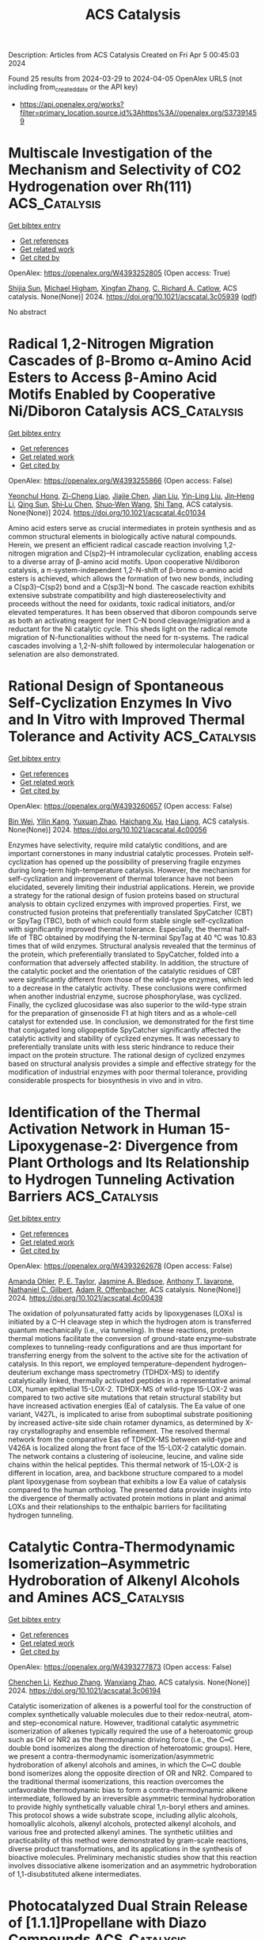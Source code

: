 #+TITLE: ACS Catalysis
Description: Articles from ACS Catalysis
Created on Fri Apr  5 00:45:03 2024

Found 25 results from 2024-03-29 to 2024-04-05
OpenAlex URLS (not including from_created_date or the API key)
- [[https://api.openalex.org/works?filter=primary_location.source.id%3Ahttps%3A//openalex.org/S37391459]]

* Multiscale Investigation of the Mechanism and Selectivity of CO2 Hydrogenation over Rh(111)  :ACS_Catalysis:
:PROPERTIES:
:UUID: https://openalex.org/W4393252805
:TOPICS: Catalytic Nanomaterials, Catalytic Carbon Dioxide Hydrogenation, Advancements in Density Functional Theory
:PUBLICATION_DATE: 2024-03-28
:END:    
    
[[elisp:(doi-add-bibtex-entry "https://doi.org/10.1021/acscatal.3c05939")][Get bibtex entry]] 

- [[elisp:(progn (xref--push-markers (current-buffer) (point)) (oa--referenced-works "https://openalex.org/W4393252805"))][Get references]]
- [[elisp:(progn (xref--push-markers (current-buffer) (point)) (oa--related-works "https://openalex.org/W4393252805"))][Get related work]]
- [[elisp:(progn (xref--push-markers (current-buffer) (point)) (oa--cited-by-works "https://openalex.org/W4393252805"))][Get cited by]]

OpenAlex: https://openalex.org/W4393252805 (Open access: True)
    
[[https://openalex.org/A5050790072][Shijia Sun]], [[https://openalex.org/A5074429295][Michael Higham]], [[https://openalex.org/A5043608187][Xingfan Zhang]], [[https://openalex.org/A5042572313][C. Richard A. Catlow]], ACS catalysis. None(None)] 2024. https://doi.org/10.1021/acscatal.3c05939  ([[https://pubs.acs.org/doi/pdf/10.1021/acscatal.3c05939][pdf]])
     
No abstract    

    

* Radical 1,2-Nitrogen Migration Cascades of β-Bromo α-Amino Acid Esters to Access β-Amino Acid Motifs Enabled by Cooperative Ni/Diboron Catalysis  :ACS_Catalysis:
:PROPERTIES:
:UUID: https://openalex.org/W4393255866
:TOPICS: Peptide Synthesis and Drug Discovery, Frustrated Lewis Pairs Chemistry, Homogeneous Catalysis with Transition Metals
:PUBLICATION_DATE: 2024-03-28
:END:    
    
[[elisp:(doi-add-bibtex-entry "https://doi.org/10.1021/acscatal.4c01034")][Get bibtex entry]] 

- [[elisp:(progn (xref--push-markers (current-buffer) (point)) (oa--referenced-works "https://openalex.org/W4393255866"))][Get references]]
- [[elisp:(progn (xref--push-markers (current-buffer) (point)) (oa--related-works "https://openalex.org/W4393255866"))][Get related work]]
- [[elisp:(progn (xref--push-markers (current-buffer) (point)) (oa--cited-by-works "https://openalex.org/W4393255866"))][Get cited by]]

OpenAlex: https://openalex.org/W4393255866 (Open access: False)
    
[[https://openalex.org/A5054433332][Yeonchul Hong]], [[https://openalex.org/A5002633843][Zi-Cheng Liao]], [[https://openalex.org/A5030945438][Jiajie Chen]], [[https://openalex.org/A5060564864][Jian Liu]], [[https://openalex.org/A5037263864][Yin-Ling Liu]], [[https://openalex.org/A5035738103][Jin‐Heng Li]], [[https://openalex.org/A5011249790][Qing Sun]], [[https://openalex.org/A5083328254][Shi‐Lu Chen]], [[https://openalex.org/A5017209279][Shuo‐Wen Wang]], [[https://openalex.org/A5044494605][Shi Tang]], ACS catalysis. None(None)] 2024. https://doi.org/10.1021/acscatal.4c01034 
     
Amino acid esters serve as crucial intermediates in protein synthesis and as common structural elements in biologically active natural compounds. Herein, we present an efficient radical cascade reaction involving 1,2-nitrogen migration and C(sp2)–H intramolecular cyclization, enabling access to a diverse array of β-amino acid motifs. Upon cooperative Ni/diboron catalysis, a π-system-independent 1,2-N-shift of β-bromo α-amino acid esters is achieved, which allows the formation of two new bonds, including a C(sp3)–C(sp2) bond and a C(sp3)–N bond. The cascade reaction exhibits extensive substrate compatibility and high diastereoselectivity and proceeds without the need for oxidants, toxic radical initiators, and/or elevated temperatures. It has been observed that diboron compounds serve as both an activating reagent for inert C–N bond cleavage/migration and a reductant for the Ni catalytic cycle. This sheds light on the radical remote migration of N-functionalities without the need for π-systems. The radical cascades involving a 1,2-N-shift followed by intermolecular halogenation or selenation are also demonstrated.    

    

* Rational Design of Spontaneous Self-Cyclization Enzymes In Vivo and In Vitro with Improved Thermal Tolerance and Activity  :ACS_Catalysis:
:PROPERTIES:
:UUID: https://openalex.org/W4393260657
:TOPICS: Enzyme Immobilization Techniques, Microbial Enzymes and Biotechnological Applications, Technologies for Biofuel Production from Biomass
:PUBLICATION_DATE: 2024-03-28
:END:    
    
[[elisp:(doi-add-bibtex-entry "https://doi.org/10.1021/acscatal.4c00056")][Get bibtex entry]] 

- [[elisp:(progn (xref--push-markers (current-buffer) (point)) (oa--referenced-works "https://openalex.org/W4393260657"))][Get references]]
- [[elisp:(progn (xref--push-markers (current-buffer) (point)) (oa--related-works "https://openalex.org/W4393260657"))][Get related work]]
- [[elisp:(progn (xref--push-markers (current-buffer) (point)) (oa--cited-by-works "https://openalex.org/W4393260657"))][Get cited by]]

OpenAlex: https://openalex.org/W4393260657 (Open access: False)
    
[[https://openalex.org/A5012589494][Bin Wei]], [[https://openalex.org/A5083214612][Yilin Kang]], [[https://openalex.org/A5019622389][Yuxuan Zhao]], [[https://openalex.org/A5091514700][Haichang Xu]], [[https://openalex.org/A5009620553][Hao Liang]], ACS catalysis. None(None)] 2024. https://doi.org/10.1021/acscatal.4c00056 
     
Enzymes have selectivity, require mild catalytic conditions, and are important cornerstones in many industrial catalytic processes. Protein self-cyclization has opened up the possibility of preserving fragile enzymes during long-term high-temperature catalysis. However, the mechanism for self-cyclization and improvement of thermal tolerance have not been elucidated, severely limiting their industrial applications. Herein, we provide a strategy for the rational design of fusion proteins based on structural analysis to obtain cyclized enzymes with improved properties. First, we constructed fusion proteins that preferentially translated SpyCatcher (CBT) or SpyTag (TBC), both of which could form stable single self-cyclization with significantly improved thermal tolerance. Especially, the thermal half-life of TBC obtained by modifying the N-terminal SpyTag at 40 °C was 10.83 times that of wild enzymes. Structural analysis revealed that the terminus of the protein, which preferentially translated to SpyCatcher, folded into a conformation that adversely affected stability. In addition, the structure of the catalytic pocket and the orientation of the catalytic residues of CBT were significantly different from those of the wild-type enzymes, which led to a decrease in the catalytic activity. These conclusions were confirmed when another industrial enzyme, sucrose phosphorylase, was cyclized. Finally, the cyclized glucosidase was also superior to the wild-type strain for the preparation of ginsenoside F1 at high titers and as a whole-cell catalyst for extended use. In conclusion, we demonstrated for the first time that conjugated long oligopeptide SpyCatcher significantly affected the catalytic activity and stability of cyclized enzymes. It was necessary to preferentially translate units with less steric hindrance to reduce their impact on the protein structure. The rational design of cyclized enzymes based on structural analysis provides a simple and effective strategy for the modification of industrial enzymes with poor thermal tolerance, providing considerable prospects for biosynthesis in vivo and in vitro.    

    

* Identification of the Thermal Activation Network in Human 15-Lipoxygenase-2: Divergence from Plant Orthologs and Its Relationship to Hydrogen Tunneling Activation Barriers  :ACS_Catalysis:
:PROPERTIES:
:UUID: https://openalex.org/W4393262678
:TOPICS: Role of Nrf2 Signaling in Oxidative Stress Response, Brown Adipose Tissue Function and Physiology, Structure and Function of G Protein-Coupled Receptors
:PUBLICATION_DATE: 2024-03-28
:END:    
    
[[elisp:(doi-add-bibtex-entry "https://doi.org/10.1021/acscatal.4c00439")][Get bibtex entry]] 

- [[elisp:(progn (xref--push-markers (current-buffer) (point)) (oa--referenced-works "https://openalex.org/W4393262678"))][Get references]]
- [[elisp:(progn (xref--push-markers (current-buffer) (point)) (oa--related-works "https://openalex.org/W4393262678"))][Get related work]]
- [[elisp:(progn (xref--push-markers (current-buffer) (point)) (oa--cited-by-works "https://openalex.org/W4393262678"))][Get cited by]]

OpenAlex: https://openalex.org/W4393262678 (Open access: False)
    
[[https://openalex.org/A5066641704][Amanda Ohler]], [[https://openalex.org/A5063147447][P. E. Taylor]], [[https://openalex.org/A5094268421][Jasmine A. Bledsoe]], [[https://openalex.org/A5025340342][Anthony T. Iavarone]], [[https://openalex.org/A5044090789][Nathaniel C. Gilbert]], [[https://openalex.org/A5038450160][Adam R. Offenbacher]], ACS catalysis. None(None)] 2024. https://doi.org/10.1021/acscatal.4c00439 
     
The oxidation of polyunsaturated fatty acids by lipoxygenases (LOXs) is initiated by a C–H cleavage step in which the hydrogen atom is transferred quantum mechanically (i.e., via tunneling). In these reactions, protein thermal motions facilitate the conversion of ground-state enzyme–substrate complexes to tunneling-ready configurations and are thus important for transferring energy from the solvent to the active site for the activation of catalysis. In this report, we employed temperature-dependent hydrogen–deuterium exchange mass spectrometry (TDHDX-MS) to identify catalytically linked, thermally activated peptides in a representative animal LOX, human epithelial 15-LOX-2. TDHDX-MS of wild-type 15-LOX-2 was compared to two active site mutations that retain structural stability but have increased activation energies (Ea) of catalysis. The Ea value of one variant, V427L, is implicated to arise from suboptimal substrate positioning by increased active-site side chain rotamer dynamics, as determined by X-ray crystallography and ensemble refinement. The resolved thermal network from the comparative Eas of TDHDX-MS between wild-type and V426A is localized along the front face of the 15-LOX-2 catalytic domain. The network contains a clustering of isoleucine, leucine, and valine side chains within the helical peptides. This thermal network of 15-LOX-2 is different in location, area, and backbone structure compared to a model plant lipoxygenase from soybean that exhibits a low Ea value of catalysis compared to the human ortholog. The presented data provide insights into the divergence of thermally activated protein motions in plant and animal LOXs and their relationships to the enthalpic barriers for facilitating hydrogen tunneling.    

    

* Catalytic Contra-Thermodynamic Isomerization–Asymmetric Hydroboration of Alkenyl Alcohols and Amines  :ACS_Catalysis:
:PROPERTIES:
:UUID: https://openalex.org/W4393277873
:TOPICS: Homogeneous Catalysis with Transition Metals, Frustrated Lewis Pairs Chemistry, Asymmetric Catalysis
:PUBLICATION_DATE: 2024-03-28
:END:    
    
[[elisp:(doi-add-bibtex-entry "https://doi.org/10.1021/acscatal.3c06194")][Get bibtex entry]] 

- [[elisp:(progn (xref--push-markers (current-buffer) (point)) (oa--referenced-works "https://openalex.org/W4393277873"))][Get references]]
- [[elisp:(progn (xref--push-markers (current-buffer) (point)) (oa--related-works "https://openalex.org/W4393277873"))][Get related work]]
- [[elisp:(progn (xref--push-markers (current-buffer) (point)) (oa--cited-by-works "https://openalex.org/W4393277873"))][Get cited by]]

OpenAlex: https://openalex.org/W4393277873 (Open access: False)
    
[[https://openalex.org/A5091963612][Chenchen Li]], [[https://openalex.org/A5013053381][Kezhuo Zhang]], [[https://openalex.org/A5001418981][Wanxiang Zhao]], ACS catalysis. None(None)] 2024. https://doi.org/10.1021/acscatal.3c06194 
     
Catalytic isomerization of alkenes is a powerful tool for the construction of complex synthetically valuable molecules due to their redox-neutral, atom- and step-economical nature. However, traditional catalytic asymmetric isomerization of alkenes typically required the use of a heteroatomic group such as OH or NR2 as the thermodynamic driving force (i.e., the C═C double bond isomerizes along the direction of heteroatomic groups). Here, we present a contra-thermodynamic isomerization/asymmetric hydroboration of alkenyl alcohols and amines, in which the C═C double bond isomerizes along the opposite direction of OR and NR2. Compared to the traditional thermal isomerizations, this reaction overcomes the unfavorable thermodynamic bias to form a contra-thermodynamic alkene intermediate, followed by an irreversible asymmetric terminal hydroboration to provide highly synthetically valuable chiral 1,n-boryl ethers and amines. This protocol shows a wide substrate scope, including allylic alcohols, homoallylic alcohols, alkenyl alcohols, protected alkenyl alcohols, and various free and protected alkenyl amines. The synthetic utilities and practicability of this method were demonstrated by gram-scale reactions, diverse product transformations, and its applications in the synthesis of bioactive molecules. Preliminary mechanistic studies show that this reaction involves dissociative alkene isomerization and an asymmetric hydroboration of 1,1-disubstituted alkene intermediates.    

    

* Photocatalyzed Dual Strain Release of [1.1.1]Propellane with Diazo Compounds  :ACS_Catalysis:
:PROPERTIES:
:UUID: https://openalex.org/W4393278427
:TOPICS: Role of Porphyrins and Phthalocyanines in Materials Chemistry, Applications of Photoredox Catalysis in Organic Synthesis, Excited-State Proton Transfer Mechanisms and Applications
:PUBLICATION_DATE: 2024-03-28
:END:    
    
[[elisp:(doi-add-bibtex-entry "https://doi.org/10.1021/acscatal.4c00533")][Get bibtex entry]] 

- [[elisp:(progn (xref--push-markers (current-buffer) (point)) (oa--referenced-works "https://openalex.org/W4393278427"))][Get references]]
- [[elisp:(progn (xref--push-markers (current-buffer) (point)) (oa--related-works "https://openalex.org/W4393278427"))][Get related work]]
- [[elisp:(progn (xref--push-markers (current-buffer) (point)) (oa--cited-by-works "https://openalex.org/W4393278427"))][Get cited by]]

OpenAlex: https://openalex.org/W4393278427 (Open access: False)
    
[[https://openalex.org/A5062751136][Jiahao Hu]], [[https://openalex.org/A5041793664][Xiaobin Yuan]], [[https://openalex.org/A5052569205][Yufei Li]], [[https://openalex.org/A5043094856][Xiaoyu Chen]], [[https://openalex.org/A5072314592][Zaicheng Nie]], [[https://openalex.org/A5091641575][Mong‐Feng Chiou]], [[https://openalex.org/A5068956051][Yajun Li]], [[https://openalex.org/A5020334340][Hongli Bao]], ACS catalysis. None(None)] 2024. https://doi.org/10.1021/acscatal.4c00533 
     
In recent years, many methods for the synthesis of bicyclo[1.1.1]pentane (BCP) scaffolds have been successfully established owing to their remarkable potent bioactive properties. These BCP scaffolds are typically derived from the single strain release of [1.1.1]propellane. However, approaches for dual strain release of [1.1.1]propellane remain elusive, despite the potential to create innovative opportunities for useful propellane derivatization. In this report, we present herein an efficient method for photocatalyzed dual strain release of [1.1.1]propellane with diazo compounds. Many diazo compounds, including those derived from natural products, such as (+)-borneol, estrone, vitamin E, L-menthol, metronidazole, and geraniol, can be applied to these transformations. Importantly, this method allows the cleavage and formation of multiple C–C bonds in a photocatalyzed tandem intersystem crossing (ISC)/radical ring-opening/radical–radical recombination process, and the products can be easily transformed into synthetically challenging spiro compounds, such as spiro [2.3] and spiro [3.4] compounds.    

    

* Insight into the Synergistic Effect of the Oxide–Metal Interface on Hot Electron Excitation  :ACS_Catalysis:
:PROPERTIES:
:UUID: https://openalex.org/W4393280380
:TOPICS: Atomic Layer Deposition Technology, Emergent Phenomena at Oxide Interfaces, Surface Analysis and Electron Spectroscopy Techniques
:PUBLICATION_DATE: 2024-03-28
:END:    
    
[[elisp:(doi-add-bibtex-entry "https://doi.org/10.1021/acscatal.4c00407")][Get bibtex entry]] 

- [[elisp:(progn (xref--push-markers (current-buffer) (point)) (oa--referenced-works "https://openalex.org/W4393280380"))][Get references]]
- [[elisp:(progn (xref--push-markers (current-buffer) (point)) (oa--related-works "https://openalex.org/W4393280380"))][Get related work]]
- [[elisp:(progn (xref--push-markers (current-buffer) (point)) (oa--cited-by-works "https://openalex.org/W4393280380"))][Get cited by]]

OpenAlex: https://openalex.org/W4393280380 (Open access: False)
    
[[https://openalex.org/A5035324394][Eunji Lee]], [[https://openalex.org/A5072049895][Beomjoon Jeon]], [[https://openalex.org/A5041196388][Hyuk Soon Choi]], [[https://openalex.org/A5079554524][Jihun Kim]], [[https://openalex.org/A5019593657][Jong-Seok Kim]], [[https://openalex.org/A5052121107][Gyuho Han]], [[https://openalex.org/A5034804943][Kwangjin An]], [[https://openalex.org/A5021028646][Hyun You Kim]], [[https://openalex.org/A5066625153][Jeong Young Park]], [[https://openalex.org/A5034066496][Si Woo Lee]], ACS catalysis. None(None)] 2024. https://doi.org/10.1021/acscatal.4c00407 
     
Formulating a quantitative relationship between the extent of electron transfer at metal–oxide interfaces and catalytic performance aids the rational design of oxide-supported metal catalysts. An effective strategy for monitoring electron transfer at nanoscale interfacial sites is to detect in real time the hot electrons excited when catalytic reactions occur at metal–oxide perimeter sites. Here, based on our in situ techniques for extracting electron transfer as a current signal using a catalytic nanodiode sensor, we observe hot electron excitation at the CeO2/Pt interface during H2 oxidation. By quantitatively analyzing the hot electrons released during the reaction, we identified the optimal concentration of CeO2/Pt interfaces that maximize the catalytic performance of CeO2/Pt. Through a combinatorial study of experiment and theory, we confirm the decisive role of CeO2/Pt interfacial sites in improving the reactivity and electronic excitation.    

    

* Axially Chiral Copper Catalyst for Asymmetric Synthesis of Valuable Diversely Substituted BINOLs  :ACS_Catalysis:
:PROPERTIES:
:UUID: https://openalex.org/W4393308838
:TOPICS: Atroposelective Synthesis of Axially Chiral Compounds, Chiroptical Spectroscopy in Organic Compound Analysis, Aromaticity in Organic Molecules and Materials
:PUBLICATION_DATE: 2024-03-29
:END:    
    
[[elisp:(doi-add-bibtex-entry "https://doi.org/10.1021/acscatal.4c00726")][Get bibtex entry]] 

- [[elisp:(progn (xref--push-markers (current-buffer) (point)) (oa--referenced-works "https://openalex.org/W4393308838"))][Get references]]
- [[elisp:(progn (xref--push-markers (current-buffer) (point)) (oa--related-works "https://openalex.org/W4393308838"))][Get related work]]
- [[elisp:(progn (xref--push-markers (current-buffer) (point)) (oa--cited-by-works "https://openalex.org/W4393308838"))][Get cited by]]

OpenAlex: https://openalex.org/W4393308838 (Open access: False)
    
[[https://openalex.org/A5086976460][Jun Gao]], [[https://openalex.org/A5080077246][P.L. Wang]], [[https://openalex.org/A5071298608][Ahui Shen]], [[https://openalex.org/A5037358505][Xueyan Yang]], [[https://openalex.org/A5067090172][Shouyi Cen]], [[https://openalex.org/A5022807400][Zhipeng Zhang]], ACS catalysis. None(None)] 2024. https://doi.org/10.1021/acscatal.4c00726 
     
Optically pure BINOL (1,1′-bi-2-naphthol) and diversely substituted BINOLs are highly valuable chiral motifs featuring axial chirality widely applied in various fields. Although unsubstituted BINOL is commercially available, the catalytic asymmetric synthesis of optically pure diversely substituted BINOLs is still very challenging. Herein, we report the development of a highly enantioselective dinuclear copper catalyst for oxidative homo- and cross-coupling of a variety of 2-naphthols to provide access to a broad range of highly valuable diversely substituted C2- and C1-symmetric BINOLs in up to 92% yield with high enantioselectivities (up to 99.5:0.5 er).    

    

* Choose Your Own Adventure: A Comprehensive Database of Reactions Catalyzed by Cytochrome P450 BM3 Variants  :ACS_Catalysis:
:PROPERTIES:
:UUID: https://openalex.org/W4393311212
:TOPICS: Drug Metabolism and Pharmacogenomics, Homogeneous Catalysis with Transition Metals, Computational Methods in Drug Discovery
:PUBLICATION_DATE: 2024-03-29
:END:    
    
[[elisp:(doi-add-bibtex-entry "https://doi.org/10.1021/acscatal.4c00086")][Get bibtex entry]] 

- [[elisp:(progn (xref--push-markers (current-buffer) (point)) (oa--referenced-works "https://openalex.org/W4393311212"))][Get references]]
- [[elisp:(progn (xref--push-markers (current-buffer) (point)) (oa--related-works "https://openalex.org/W4393311212"))][Get related work]]
- [[elisp:(progn (xref--push-markers (current-buffer) (point)) (oa--cited-by-works "https://openalex.org/W4393311212"))][Get cited by]]

OpenAlex: https://openalex.org/W4393311212 (Open access: True)
    
[[https://openalex.org/A5064757543][Douglas J. Fansher]], [[https://openalex.org/A5046459245][Jonathan N. Besna]], [[https://openalex.org/A5071852582][Ali Fendri]], [[https://openalex.org/A5024277895][Joelle N. Pelletier]], ACS catalysis. None(None)] 2024. https://doi.org/10.1021/acscatal.4c00086  ([[https://pubs.acs.org/doi/pdf/10.1021/acscatal.4c00086][pdf]])
     
No abstract    

    

* Harnessing the Synergistic Power of Ce2S3/TiO2 S-Scheme Heterojunctions for Profound C–O Bond Cleavage in Lignin Model Compounds  :ACS_Catalysis:
:PROPERTIES:
:UUID: https://openalex.org/W4393316547
:TOPICS: Desulfurization Technologies for Fuels, Photocatalytic Materials for Solar Energy Conversion, Catalytic Valorization of Lignin for Renewable Chemicals
:PUBLICATION_DATE: 2024-03-28
:END:    
    
[[elisp:(doi-add-bibtex-entry "https://doi.org/10.1021/acscatal.4c00297")][Get bibtex entry]] 

- [[elisp:(progn (xref--push-markers (current-buffer) (point)) (oa--referenced-works "https://openalex.org/W4393316547"))][Get references]]
- [[elisp:(progn (xref--push-markers (current-buffer) (point)) (oa--related-works "https://openalex.org/W4393316547"))][Get related work]]
- [[elisp:(progn (xref--push-markers (current-buffer) (point)) (oa--cited-by-works "https://openalex.org/W4393316547"))][Get cited by]]

OpenAlex: https://openalex.org/W4393316547 (Open access: False)
    
[[https://openalex.org/A5045922800][Hongwu Liao]], [[https://openalex.org/A5003098842][Yanmin Zhou]], [[https://openalex.org/A5017825677][Zhuo Chen]], [[https://openalex.org/A5056411651][Swellam W. Sharshir]], [[https://openalex.org/A5022798909][Sameh M. Osman]], [[https://openalex.org/A5007803202][Chong Wang]], [[https://openalex.org/A5055500155][Meng An]], [[https://openalex.org/A5037509120][Yusuke Yamauchi]], [[https://openalex.org/A5085415818][Yusuke Asakura]], [[https://openalex.org/A5069831567][Zhanhui Yuan]], ACS catalysis. None(None)] 2024. https://doi.org/10.1021/acscatal.4c00297 
     
In the context of achieving carbon neutrality, converting lignin-derived molecules into high-value products through photocatalytic technology provides an environmentally friendly pathway. Establishing energy-efficient processes for converting lignin derivatives requires the construction of highly active and selective photocatalysts. However, enhancing the efficiency and selectivity of photocatalysts for lignin degradation poses an ongoing challenge due to discrepancies in the redox potential and the rapid recombination of photogenerated carriers. To address these significant obstacles, we devised an innovative strategy by developing a Ce2S3 nanoparticle-anchored TiO2 nanorod (Ce2S3/TiO2). This advanced photocatalyst with the S-scheme heterojunction, enabling simultaneous control of carrier dynamics and band structure, was used to study the photocatalytic degradation of the lignin model compound 2-phenoxy-1-acetophenone. Moreover, the photocatalyst can cleave the Cβ-O-4 bond selectively to convert the lignin model compound 2-phenoxy-1-acetophenone into phenol and acetophenone under visible-light irradiation. The yields are up to 94 and 80%, respectively, and 94 or 1.4 times greater than those obtained by pure TiO2 or Ce2S3 individually. In addition, our study for the increased activity in Ce2S3/TiO2 based on density functional theory calculations emphasizes the pivotal role of the S-scheme heterojunction generated between Ce2S3 and TiO2. This heterojunction significantly enhances carrier separation efficiency, thereby augmenting the efficacy of the photocatalytic process. The findings furnish valuable insights for developing advanced photocatalytic systems tailored to the efficient depolymerization of Cβ-O-4 bonds in lignin.    

    

* General, Modular Access toward Immobilized Chiral Phosphoric Acid Catalysts and Their Application in Flow Chemistry  :ACS_Catalysis:
:PROPERTIES:
:UUID: https://openalex.org/W4393316637
:TOPICS: Droplet Microfluidics Technology, Homogeneous Catalysis with Transition Metals, Peptide Synthesis and Drug Discovery
:PUBLICATION_DATE: 2024-03-29
:END:    
    
[[elisp:(doi-add-bibtex-entry "https://doi.org/10.1021/acscatal.4c00985")][Get bibtex entry]] 

- [[elisp:(progn (xref--push-markers (current-buffer) (point)) (oa--referenced-works "https://openalex.org/W4393316637"))][Get references]]
- [[elisp:(progn (xref--push-markers (current-buffer) (point)) (oa--related-works "https://openalex.org/W4393316637"))][Get related work]]
- [[elisp:(progn (xref--push-markers (current-buffer) (point)) (oa--cited-by-works "https://openalex.org/W4393316637"))][Get cited by]]

OpenAlex: https://openalex.org/W4393316637 (Open access: True)
    
[[https://openalex.org/A5078412901][Michael Laue]], [[https://openalex.org/A5078656621][Maximilian Schneider]], [[https://openalex.org/A5035158328][Markus G. Gebauer]], [[https://openalex.org/A5009489291][Winfried Böhlmann]], [[https://openalex.org/A5035784012][Roger Gläser]], [[https://openalex.org/A5005127669][Christoph Schneider]], ACS catalysis. None(None)] 2024. https://doi.org/10.1021/acscatal.4c00985  ([[https://pubs.acs.org/doi/pdf/10.1021/acscatal.4c00985][pdf]])
     
Chiral phosphoric acids (CPAs) are among the most frequently used organocatalysts, with an ever-increasing number of applications. However, these catalysts are only obtained in a multistep synthesis and are poorly recyclable, which significantly deteriorates their environmental and economic performance. We herein report a conceptually different, general strategy for the direct immobilization of CPAs on a broad scope of solid supports including silica, polystyrene, and aluminum oxide. Solid-state catalysts were obtained in high yields and thoroughly characterized with elemental analysis by inductively coupled plasma-optical emission spectrometry (ICP-OES), nitrogen sorption measurements, thermogravimetric analysis, scanning transmission electron microscopy/energy-dispersive X-ray spectroscopy (STEM/EDX) images, and solid-state NMR spectroscopy. Further, the immobilized catalysts were applied to a variety of synthetically valuable, highly stereoselective transformations under batch and flow conditions including transfer hydrogenations, a Friedländer condensation/transfer hydrogenation sequence, and Mannich reactions under cryogenic flow conditions. Generally, high yields and stereoselectivities were observed along with robust catalyst stability and reusability. After being used for 10 runs under batch conditions, no loss of selectivity or catalytic activity was observed. Under continuous-flow conditions, the heterogeneous system was in operation for 19 h and the high enantioselectivity remained unchanged throughout the entire process. We expect our approach to extend the applicability of CPAs to a higher level, with a focus on flow chemistry and a more environmentally friendly and resource-efficient use of these powerful catalysts.    

    

* Modeling Complex Ligands for High Oxidation State Catalysis: Titanium Hydroamination with Unsymmetrical Ligands  :ACS_Catalysis:
:PROPERTIES:
:UUID: https://openalex.org/W4393316892
:TOPICS: Transition Metal Catalysis, Homogeneous Catalysis with Transition Metals, Carbon Dioxide Utilization for Chemical Synthesis
:PUBLICATION_DATE: 2024-03-28
:END:    
    
[[elisp:(doi-add-bibtex-entry "https://doi.org/10.1021/acscatal.3c05658")][Get bibtex entry]] 

- [[elisp:(progn (xref--push-markers (current-buffer) (point)) (oa--referenced-works "https://openalex.org/W4393316892"))][Get references]]
- [[elisp:(progn (xref--push-markers (current-buffer) (point)) (oa--related-works "https://openalex.org/W4393316892"))][Get related work]]
- [[elisp:(progn (xref--push-markers (current-buffer) (point)) (oa--cited-by-works "https://openalex.org/W4393316892"))][Get cited by]]

OpenAlex: https://openalex.org/W4393316892 (Open access: True)
    
[[https://openalex.org/A5086536041][Zhilin Hou]], [[https://openalex.org/A5091300507][Rashmi Jena]], [[https://openalex.org/A5011415802][Tanner J. McDaniel]], [[https://openalex.org/A5000702642][Brennan S. Billow]], [[https://openalex.org/A5045654916][Seokjoo Lee]], [[https://openalex.org/A5043497566][Hannah I. Barr]], [[https://openalex.org/A5082247410][Aaron L. Odom]], ACS catalysis. None(None)] 2024. https://doi.org/10.1021/acscatal.3c05658  ([[https://pubs.acs.org/doi/pdf/10.1021/acscatal.3c05658][pdf]])
     
A method for modeling high oxidation state catalysts is used on precatalysts with unsymmetrical and symmetrical bidentate ligands to get a more detailed understanding of how changes to ancillary ligands affect the hydroamination of alkynes catalyzed by titanium. To model the electronic donor ability, the ligand donor parameter (LDP) was used, and to model the steric effects, percent buried volume (% Vbur) was employed. For the modeling study, 7 previously unpublished unsymmetrical Ti(XX′)(NMe2)2 precatalysts were prepared, where XX′ is a chelating ligand with pyrrolyl/indolyl linkages. The rates of these unsymmetrical and 10 previously reported symmetrical precatalysts were used with the model kobs = a + b(LDP)1 + c(LDP)2 + d(% Vbur)1 + e(% Vbur)2, where a–e were found through least-squares refinement. The model suggests that (1) the two attachment points of the bidentate ligand XX′ are in different environments on the metal (e.g., axial and equatorial in a trigonal bipyramidal or square pyramidal structure), (2) the position of the unsymmetrical ligand on the metal is determined by the electronics of the ligand rather than the sterics, and (3) that one side of the chelating ligand's electronics strongly influences the rate, while the other side's sterics more strongly influences the rate. From these studies, we were able to generate catalysts fitting to this model with rate constants larger than the fastest symmetrical catalyst tested.    

    

* Benzylic C(sp3)–H Functionalization via Copper-Catalyzed [3+3] Radical Cycloaddition  :ACS_Catalysis:
:PROPERTIES:
:UUID: https://openalex.org/W4393317410
:TOPICS: Transition-Metal-Catalyzed C–H Bond Functionalization, Catalytic Carbene Chemistry in Organic Synthesis, Catalytic C-H Amination Reactions
:PUBLICATION_DATE: 2024-03-29
:END:    
    
[[elisp:(doi-add-bibtex-entry "https://doi.org/10.1021/acscatal.4c00637")][Get bibtex entry]] 

- [[elisp:(progn (xref--push-markers (current-buffer) (point)) (oa--referenced-works "https://openalex.org/W4393317410"))][Get references]]
- [[elisp:(progn (xref--push-markers (current-buffer) (point)) (oa--related-works "https://openalex.org/W4393317410"))][Get related work]]
- [[elisp:(progn (xref--push-markers (current-buffer) (point)) (oa--cited-by-works "https://openalex.org/W4393317410"))][Get cited by]]

OpenAlex: https://openalex.org/W4393317410 (Open access: False)
    
[[https://openalex.org/A5082496097][Junsheng Shi]], [[https://openalex.org/A5005759312][Xiong-Jiang Li]], [[https://openalex.org/A5067645447][Shu-Yun Jiang]], [[https://openalex.org/A5011461470][Wei Wu]], [[https://openalex.org/A5066293769][Hai Ren]], ACS catalysis. None(None)] 2024. https://doi.org/10.1021/acscatal.4c00637 
     
The development of benzylic C(sp3)–H functionalization methods for the assembly of benzylic derivatives has been extensively explored in recent years. However, the engagement of benzylic carbon and its adjacent C=C bond as a C3 synthon in the cycloaddition reaction via direct benzylic C–H activation is rare. Herein, we report a copper-catalyzed [3+3] radical cycloaddition reaction through benzylic C–H bond functionalization to construct six-membered cyclohexane-type rings. In this reaction, the 2-benzylic C–H bond of an indole is selectively activated and the indole serves as a C3 synthon that reacts through highly chemoselective intermolecular self-[3+3] and cross-[3+3] cycloaddition pathways. Multiple symmetric and nonsymmetric polycyclic hexahydrocarbazole scaffolds with hexacyclic 6/5/5/6/5/5/6 and pentacyclic 6/5/5/6/5/6 ring systems are synthesized with high efficiency and chemoselectivity using this strategy. Inspired by the unique radical addition pathway of cross-[3+3] cycloaddition, a highly controllable benzylic C–H functionalization for the construction of C3a-alkylated pyrroloindolines was also developed.    

    

* Rare-Earth-Catalyzed Regiodivergent Hydrosilylation of Aryl Alkenes  :ACS_Catalysis:
:PROPERTIES:
:UUID: https://openalex.org/W4393317760
:TOPICS: Frustrated Lewis Pairs Chemistry, Homogeneous Catalysis with Transition Metals, Transition Metal-Catalyzed Cross-Coupling Reactions
:PUBLICATION_DATE: 2024-03-29
:END:    
    
[[elisp:(doi-add-bibtex-entry "https://doi.org/10.1021/acscatal.3c05747")][Get bibtex entry]] 

- [[elisp:(progn (xref--push-markers (current-buffer) (point)) (oa--referenced-works "https://openalex.org/W4393317760"))][Get references]]
- [[elisp:(progn (xref--push-markers (current-buffer) (point)) (oa--related-works "https://openalex.org/W4393317760"))][Get related work]]
- [[elisp:(progn (xref--push-markers (current-buffer) (point)) (oa--cited-by-works "https://openalex.org/W4393317760"))][Get cited by]]

OpenAlex: https://openalex.org/W4393317760 (Open access: False)
    
[[https://openalex.org/A5075128272][Wufeng Chen]], [[https://openalex.org/A5077386687][N. Zhang]], [[https://openalex.org/A5051879914][Zhengqi Chai]], [[https://openalex.org/A5033889166][Junnian Wei]], [[https://openalex.org/A5046378812][Gen Luo]], [[https://openalex.org/A5029642484][Wen‐Xiong Zhang]], ACS catalysis. None(None)] 2024. https://doi.org/10.1021/acscatal.3c05747 
     
While transition-metal catalysts have shown the ability to regulate the Markovnikov or anti-Markovnikov regioselective hydrosilylation of aryl alkenes, the selective control of anti-Markovnikov hydrosilylation of aryl alkenes is still a huge challenge in rare-earth catalyst systems. In this study, we report the rare-earth-catalyzed regiodivergent hydrosilylation of aryl alkenes. Specifically, we achieved the highly regioselective anti-Markovnikov hydrosilylation of aryl alkenes with a scandium alkyl complex Cp*AmtBuScCH2SiMe3 (Cp* = pentamethylcyclopentadienyl, AmtBu = tBuNC(Me)NtBu, tBu = t-butyl) as a catalyst. Two key intermediates, e.g., the scandium hydride and scandium phenethyl complex for anti-Markovnikov hydrosilylation, were characterized. Guided by density functional theory (DFT) calculations, we successfully achieved the selective inversion of aryl alkenes in Markovnikov hydrosilylation using a neodymium halide complex [Cp*AmiPrNdCl]2 (AmiPr = iPrNC(Me)NiPr, iPr = isopropyl) with the larger ion radius and reduced steric hindrance in conjunction with LiCH2SiMe3. Interestingly, our study has demonstrated the significant influence of gradually increasing rare-earth ion radii on controlling the increasing Markovnikov selectivity of hydrosilylation reactions, possibly due to the enlargement of the coordination space around rare-earth metal ions. Furthermore, through a comparison of computational and experimental data, we have observed a high level of consistency, reaffirming the potential of using calculations to predict experimental outcomes and providing researchers with valuable insights.    

    

* Regulation of Catalyst Immediate Environment Enables Acidic Electrochemical Benzyl Alcohol Oxidation to Benzaldehyde  :ACS_Catalysis:
:PROPERTIES:
:UUID: https://openalex.org/W4393319141
:TOPICS: Electrocatalysis for Energy Conversion, Electrochemical Detection of Heavy Metal Ions, Catalytic Oxidation of Alcohols
:PUBLICATION_DATE: 2024-03-29
:END:    
    
[[elisp:(doi-add-bibtex-entry "https://doi.org/10.1021/acscatal.4c00476")][Get bibtex entry]] 

- [[elisp:(progn (xref--push-markers (current-buffer) (point)) (oa--referenced-works "https://openalex.org/W4393319141"))][Get references]]
- [[elisp:(progn (xref--push-markers (current-buffer) (point)) (oa--related-works "https://openalex.org/W4393319141"))][Get related work]]
- [[elisp:(progn (xref--push-markers (current-buffer) (point)) (oa--cited-by-works "https://openalex.org/W4393319141"))][Get cited by]]

OpenAlex: https://openalex.org/W4393319141 (Open access: True)
    
[[https://openalex.org/A5075812681][G. Shiva Shanker]], [[https://openalex.org/A5086461939][Arnab Ghatak]], [[https://openalex.org/A5005608415][Shahar Binyamin]], [[https://openalex.org/A5094278970][Rotem Balilty]], [[https://openalex.org/A5085963150][Ran Shimoni]], [[https://openalex.org/A5041755694][Itamar Liberman]], [[https://openalex.org/A5014582181][Idan Hod]], ACS catalysis. None(None)] 2024. https://doi.org/10.1021/acscatal.4c00476  ([[https://pubs.acs.org/doi/pdf/10.1021/acscatal.4c00476][pdf]])
     
Electrocatalytic alcohol oxidation in acid offers a promising alternative to the kinetically sluggish water oxidation reaction toward low-energy H2 generation. However, electrocatalysts driving active and selective acidic alcohol electrochemical transformation are still scarce. In this work, we demonstrate efficient alcohol-to-aldehyde conversion achieved by reticular chemistry-based modification of the catalyst's immediate environment. Specifically, coating a Bi-based electrocatalyst with a thin layer of metal–organic framework (MOF) substantially improves its performance toward benzyl alcohol electro-oxidation to benzaldehyde in a 0.1 M H2SO4 electrolyte. Detailed analysis reveals that the MOF adlayer influences catalysis by increasing the reactivity of surface hydroxides as well as weakening the catalyst-benzaldehyde binding strength. In turn, low-potential (0.65 V) cathodic H2 evolution was obtained through coupling it with anodic benzyl alcohol electro-oxidation. Consequently, the presented approach could be implemented in a wide range of electrocatalytic oxidation reactions for energy-conversion application.    

    

* Enlarging the Three-Phase Boundary to Raise CO2/CH4 Conversions on Exsolved Ni–Fe Alloy Perovskite Catalysts by Minimal Rh Doping  :ACS_Catalysis:
:PROPERTIES:
:UUID: https://openalex.org/W4393319453
:TOPICS: Catalytic Carbon Dioxide Hydrogenation, Catalytic Nanomaterials, Ammonia Synthesis and Electrocatalysis
:PUBLICATION_DATE: 2024-03-29
:END:    
    
[[elisp:(doi-add-bibtex-entry "https://doi.org/10.1021/acscatal.4c00151")][Get bibtex entry]] 

- [[elisp:(progn (xref--push-markers (current-buffer) (point)) (oa--referenced-works "https://openalex.org/W4393319453"))][Get references]]
- [[elisp:(progn (xref--push-markers (current-buffer) (point)) (oa--related-works "https://openalex.org/W4393319453"))][Get related work]]
- [[elisp:(progn (xref--push-markers (current-buffer) (point)) (oa--cited-by-works "https://openalex.org/W4393319453"))][Get cited by]]

OpenAlex: https://openalex.org/W4393319453 (Open access: True)
    
[[https://openalex.org/A5006264721][Xueli Yao]], [[https://openalex.org/A5068697796][Qingpeng Cheng]], [[https://openalex.org/A5075558687][Xueqin Bai]], [[https://openalex.org/A5015654220][Bambar Davaasuren]], [[https://openalex.org/A5065521871][Georgian Melinte]], [[https://openalex.org/A5070190889][Natalia Morlanés]], [[https://openalex.org/A5069291762][José Luis Cerrillo]], [[https://openalex.org/A5030367733][Vijay Kumar Velisoju]], [[https://openalex.org/A5053107002][Hend Omar Mohamed]], [[https://openalex.org/A5004116629][Pewee Datoo Kolubah]], [[https://openalex.org/A5065268874][Lirong Zheng]], [[https://openalex.org/A5002349598][Yu Han]], [[https://openalex.org/A5015619826][Osman M. Bakr]], [[https://openalex.org/A5058113997][Jorge Gascón]], [[https://openalex.org/A5011280331][Pedro Castaño]], ACS catalysis. None(None)] 2024. https://doi.org/10.1021/acscatal.4c00151  ([[https://pubs.acs.org/doi/pdf/10.1021/acscatal.4c00151][pdf]])
     
Exsolved Ni–Fe alloy perovskite catalysts exhibit remarkable coking resistance during C–H and C–O activation. However, metallic utilization is typically incomplete, resulting in relatively low catalytic activity. Herein, we investigated minimal doping with Rh to boost the catalytic activity in the dry reforming of methane by promoting exsolution and enlargement of the three-phase boundary between the alloy, support, and reactants. The Rh influences the formation of the Ni–Fe alloy, as revealed by X-ray diffraction, and promotes the individual and collective CH4 and CO2 conversions, as revealed by packed bed reactor runs, temperature-programmed surface reactions, and in situ infrared spectroscopy. A minimal 0.21 wt % Rh addition enlarges the three-phase boundary while improving oxygen mobility and storage. The oxygen mobility is responsible for promoting CH4 dissociation and dynamic removal of carbon-containing intermediates, such that the catalyst remains stable for over 100 h under both 1 and 14 bar.    

    

* Tuning Strong Metal–Support Interactions via Synergistic Alloying  :ACS_Catalysis:
:PROPERTIES:
:UUID: https://openalex.org/W4393345356
:TOPICS: Two-Dimensional Transition Metal Carbides and Nitrides (MXenes), Accelerating Materials Innovation through Informatics, Atomic Layer Deposition Technology
:PUBLICATION_DATE: 2024-03-30
:END:    
    
[[elisp:(doi-add-bibtex-entry "https://doi.org/10.1021/acscatal.3c06171")][Get bibtex entry]] 

- [[elisp:(progn (xref--push-markers (current-buffer) (point)) (oa--referenced-works "https://openalex.org/W4393345356"))][Get references]]
- [[elisp:(progn (xref--push-markers (current-buffer) (point)) (oa--related-works "https://openalex.org/W4393345356"))][Get related work]]
- [[elisp:(progn (xref--push-markers (current-buffer) (point)) (oa--cited-by-works "https://openalex.org/W4393345356"))][Get cited by]]

OpenAlex: https://openalex.org/W4393345356 (Open access: False)
    
[[https://openalex.org/A5050613147][Yunlong Wang]], [[https://openalex.org/A5010949964][Xiaobo Chen]], [[https://openalex.org/A5075446655][Chaoran Li]], [[https://openalex.org/A5086708025][Yaguang Zhu]], [[https://openalex.org/A5012677271][Jing Li]], [[https://openalex.org/A5080482655][Shiyao Shan]], [[https://openalex.org/A5061621593][Adrian Hunt]], [[https://openalex.org/A5053922026][Iradwikanari Waluyo]], [[https://openalex.org/A5070392626][J. Anibal Boscoboinik]], [[https://openalex.org/A5026877218][Chuan‐Jian Zhong]], [[https://openalex.org/A5009173681][Guangwen Zhou]], ACS catalysis. None(None)] 2024. https://doi.org/10.1021/acscatal.3c06171 
     
The encapsulation phenomenon associated with a strong metal–support interactions (SMSI) has been largely restricted to catalyst systems consisting of group VIII metals with high surface energy and reducible transition metal oxide supports with low surface energy. Here, we demonstrate an encapsulation phenomenon that, while sharing morphological similarities with conventional SMSI, follows a distinctive pathway. This is shown by the encapsulation of CuAu nanoparticles (NPs) supported on a highly ordered pyrolytic graphite (HOPG). Through dynamic monitoring of Cu, Au, and Cu50Au50 NPs in an oxidizing atmosphere using ambient-pressure X-ray photoelectron spectroscopy, we show that this spontaneous encapsulation is achieved through the synergistic effect of the alloying elements. Specifically, the surface segregation of Cu promotes dissociative O2 adsorption, leading to the formation of atomic O species, while the subsurface enrichment of Au hinders O incorporation of oxygen into the bulk of CuAu NPs. Consequently, O spillover onto the graphite support occurs, resulting in the oxidation of the HOPG surface into graphitic oxide species. The higher affinity of the graphitic oxide species toward the Cu-segregated surface prompts their migration from the HOPG support to encapsulate the CuAu NPs. These results transcend the conventional SMSI and bear practical implications for the design and development of heterogeneous catalysts, particularly in carbon-supported alloy systems.    

    

* Molecular Engineering of Electrocatalytic Nanomaterials for Hydrogen Evolution: The Impact of Structural and Electronic Modifications of Anchoring Linkers on Electrocatalysis  :ACS_Catalysis:
:PROPERTIES:
:UUID: https://openalex.org/W4393305578
:TOPICS: Electrocatalysis for Energy Conversion, Aqueous Zinc-Ion Battery Technology, Electrochemical Detection of Heavy Metal Ions
:PUBLICATION_DATE: 2024-03-29
:END:    
    
[[elisp:(doi-add-bibtex-entry "https://doi.org/10.1021/acscatal.4c00336")][Get bibtex entry]] 

- [[elisp:(progn (xref--push-markers (current-buffer) (point)) (oa--referenced-works "https://openalex.org/W4393305578"))][Get references]]
- [[elisp:(progn (xref--push-markers (current-buffer) (point)) (oa--related-works "https://openalex.org/W4393305578"))][Get related work]]
- [[elisp:(progn (xref--push-markers (current-buffer) (point)) (oa--cited-by-works "https://openalex.org/W4393305578"))][Get cited by]]

OpenAlex: https://openalex.org/W4393305578 (Open access: False)
    
[[https://openalex.org/A5068400290][Andrew J. Bagnall]], [[https://openalex.org/A5092760919][Matthieu Haake]], [[https://openalex.org/A5071474652][Sergi Grau]], [[https://openalex.org/A5025011392][Tatiana Straistari]], [[https://openalex.org/A5008192334][Matthieu Koepf]], [[https://openalex.org/A5008669299][Navid Jameei Moghaddam]], [[https://openalex.org/A5027825269][Carolina Gimbert‐Suriñach]], [[https://openalex.org/A5003571345][Jordi Benet‐Buchholz]], [[https://openalex.org/A5005120127][Antoni Llobet]], [[https://openalex.org/A5009538487][Murielle Chavarot‐Kerlidou]], [[https://openalex.org/A5020577271][Bertrand Reuillard]], [[https://openalex.org/A5047933845][Vincent Artero]], ACS catalysis. None(None)] 2024. https://doi.org/10.1021/acscatal.4c00336 
     
The anticipated shortage of an increasing number of critical elements, especially metals, requires a shift toward molecularly defined materials with low metal loadings. More particularly, surface-anchored molecular catalysts are attractive to prospectively enable cost-effective electrochemical hydrogen evolution. However, the design of ligands integrating specific anchoring unit(s) for the immobilization of molecular catalysts can be challenging and has direct consequences for the intrinsic properties of the grafted complex. In this work, two cobalt tetraazamacrocyclic complexes bearing pyrene anchoring groups at different positions on the macrocyclic ligands were synthesized. The pyrene unit allows for simple immobilization and electrochemical characterization of the two complexes on multi-walled carbon nanotube-based electrodes. Thorough electrochemical and electrocatalytic investigation demonstrates important differences between the two closely related catalysts in terms of catalyst loading, catalytic response, and stability over time, with a significantly higher stability observed at pH 7 than at pH 2.    

    

* How Micropore Topology Influences the Structure and Location of Coke in Zeolite Catalysts  :ACS_Catalysis:
:PROPERTIES:
:UUID: https://openalex.org/W4393309555
:TOPICS: Zeolite Chemistry and Catalysis, Chemistry and Applications of Metal-Organic Frameworks, Mesoporous Materials
:PUBLICATION_DATE: 2024-03-29
:END:    
    
[[elisp:(doi-add-bibtex-entry "https://doi.org/10.1021/acscatal.4c00025")][Get bibtex entry]] 

- [[elisp:(progn (xref--push-markers (current-buffer) (point)) (oa--referenced-works "https://openalex.org/W4393309555"))][Get references]]
- [[elisp:(progn (xref--push-markers (current-buffer) (point)) (oa--related-works "https://openalex.org/W4393309555"))][Get related work]]
- [[elisp:(progn (xref--push-markers (current-buffer) (point)) (oa--cited-by-works "https://openalex.org/W4393309555"))][Get cited by]]

OpenAlex: https://openalex.org/W4393309555 (Open access: True)
    
[[https://openalex.org/A5011286202][Przemysław Rzepka]], [[https://openalex.org/A5058790744][Denis Sheptyakov]], [[https://openalex.org/A5055838753][Chao Wang]], [[https://openalex.org/A5054120563][Jeroen A. van Bokhoven]], [[https://openalex.org/A5059144530][Vladimir Paunović]], ACS catalysis. None(None)] 2024. https://doi.org/10.1021/acscatal.4c00025  ([[https://pubs.acs.org/doi/pdf/10.1021/acscatal.4c00025][pdf]])
     
Zeolite catalysts exhibit microporous structures, akin to the pockets in naturally occurring enzyme catalysts, which enable the confinement of reaction intermediates, thus facilitating chemical transformations. Nonetheless, the micropores also influence the formation of coke species, which is the main source of catalytic activity loss. Unveiling the relationships between the micropore topology and the internal structure and location of deactivating coke compounds is of high relevance for comprehending the deactivation mechanisms. In this study, we used an approach exploiting powder neutron diffraction to assess the location of coke and determine the dominating structures in the topologically distinct ZSM-5 (MFI topology), ZSM-35 (FER), and SSZ-13 (CHA) zeolite catalysts deactivated in industrially relevant methanol-to-hydrocarbon (MTH) conversion. In ZSM-5 and ZSM-35 catalysts, coke resides along the straight 10-membered ring (MR) channels and exhibits the highest concentration in their intersecting regions with sinusoidal 10 MR and straight 8 MR pores, respectively. In the SSZ-13 catalyst, coke is not only located in cages but also protrudes through their 8 MR windows, suggesting the interconnectivity of coke molecules between the large cavities. Notably, the coke-associated signals in the ZSM-5 and ZSM-35 catalysts show a strong planar arrangement that can be fitted by polycyclic and monocyclic arene structures, respectively. These averaged coke structures are consistent with the composition of coke assessed by gas chromatography–mass spectrometry, 13C and two-dimensional 1H double-quantum single-quantum magic-angle spinning nuclear magnetic resonance, and operando diffuse reflectance ultraviolet–visible spectroscopic analysis. The findings evidence that the pore topology directs the confinement and structure of coke, wherein the largest void zones of the micropore space are the most susceptible to coking.    

    

* Tunable Divergent Reactivity of Aziridinium Ylides in the Synthesis of Complex Piperidines and Azetidines  :ACS_Catalysis:
:PROPERTIES:
:UUID: https://openalex.org/W4393372078
:TOPICS: Catalytic C-H Amination Reactions, Transition-Metal-Catalyzed C–H Bond Functionalization, Catalytic Carbene Chemistry in Organic Synthesis
:PUBLICATION_DATE: 2024-04-01
:END:    
    
[[elisp:(doi-add-bibtex-entry "https://doi.org/10.1021/acscatal.3c06173")][Get bibtex entry]] 

- [[elisp:(progn (xref--push-markers (current-buffer) (point)) (oa--referenced-works "https://openalex.org/W4393372078"))][Get references]]
- [[elisp:(progn (xref--push-markers (current-buffer) (point)) (oa--related-works "https://openalex.org/W4393372078"))][Get related work]]
- [[elisp:(progn (xref--push-markers (current-buffer) (point)) (oa--cited-by-works "https://openalex.org/W4393372078"))][Get cited by]]

OpenAlex: https://openalex.org/W4393372078 (Open access: False)
    
[[https://openalex.org/A5063494151][Mahzad Dehghany]], [[https://openalex.org/A5033112655][Giuliana Pavaneli]], [[https://openalex.org/A5093551048][Jacob W. Kailing]], [[https://openalex.org/A5087213395][Olivia M. Duke]], [[https://openalex.org/A5040701048][Ilia A. Guzei]], [[https://openalex.org/A5069102842][Caroline Da Ros Montes D’Oca]], [[https://openalex.org/A5009883474][Israel Fernández]], [[https://openalex.org/A5047518130][Jennifer M. Schomaker]], ACS catalysis. None(None)] 2024. https://doi.org/10.1021/acscatal.3c06173 
     
Nitrogenated heterocycles comprise the cores of a number of synthetically useful compounds, including pharmaceuticals, bioactive natural products, agrochemicals, and other drug-like molecules. The widespread interest in methods to increase the fraction of sp3 carbon atoms (Fsp3) of drug-like scaffolds in a stereocontrolled manner, while enabling explorations of unusual amine chemical space, inspired our efforts to tune the reactivity of aziridinium ylides. A sequential nitrene–carbene transfer of simple allenes leads to divergent product outcomes depending on the nature of the carbene precursor, furnishing products of different ring sizes. In addition, the catalyst control over the ring size via proposed hydrogen-bonding interactions between the catalyst and substrate was explored. Computational studies were employed to gain insight into the major features of substrates and catalysts that influence the tunable reactivity of aziridinium ylide intermediates formed in this chemistry.    

    

* Efficient Visible-Light-Driven Water Oxidation by a Carbon Nitride Modified with Cobalt Polyoxometalate Molecular Catalyst  :ACS_Catalysis:
:PROPERTIES:
:UUID: https://openalex.org/W4393373284
:TOPICS: Photocatalytic Materials for Solar Energy Conversion, Nanomaterials with Enzyme-Like Characteristics, Photocatalysis and Solar Energy Conversion
:PUBLICATION_DATE: 2024-04-01
:END:    
    
[[elisp:(doi-add-bibtex-entry "https://doi.org/10.1021/acscatal.4c00627")][Get bibtex entry]] 

- [[elisp:(progn (xref--push-markers (current-buffer) (point)) (oa--referenced-works "https://openalex.org/W4393373284"))][Get references]]
- [[elisp:(progn (xref--push-markers (current-buffer) (point)) (oa--related-works "https://openalex.org/W4393373284"))][Get related work]]
- [[elisp:(progn (xref--push-markers (current-buffer) (point)) (oa--cited-by-works "https://openalex.org/W4393373284"))][Get cited by]]

OpenAlex: https://openalex.org/W4393373284 (Open access: False)
    
[[https://openalex.org/A5007596741][Yoshihiko Tomita]], [[https://openalex.org/A5044251519][Natsuki Taira]], [[https://openalex.org/A5066627191][Ken Sakai]], [[https://openalex.org/A5051285636][Hidetoshi Ozawa]], ACS catalysis. None(None)] 2024. https://doi.org/10.1021/acscatal.4c00627 
     
No abstract    

    

* Competing Mechanisms in Palladium-Catalyzed Alkoxycarbonylation of Styrene  :ACS_Catalysis:
:PROPERTIES:
:UUID: https://openalex.org/W4393375769
:TOPICS: Transition Metal Catalysis, Homogeneous Catalysis with Transition Metals, Transition Metal-Catalyzed Cross-Coupling Reactions
:PUBLICATION_DATE: 2024-04-01
:END:    
    
[[elisp:(doi-add-bibtex-entry "https://doi.org/10.1021/acscatal.4c00966")][Get bibtex entry]] 

- [[elisp:(progn (xref--push-markers (current-buffer) (point)) (oa--referenced-works "https://openalex.org/W4393375769"))][Get references]]
- [[elisp:(progn (xref--push-markers (current-buffer) (point)) (oa--related-works "https://openalex.org/W4393375769"))][Get related work]]
- [[elisp:(progn (xref--push-markers (current-buffer) (point)) (oa--cited-by-works "https://openalex.org/W4393375769"))][Get cited by]]

OpenAlex: https://openalex.org/W4393375769 (Open access: True)
    
[[https://openalex.org/A5008238212][Jaya Mehara]], [[https://openalex.org/A5066130884][Mariarosa Anania]], [[https://openalex.org/A5084478574][Pavel Kočovský]], [[https://openalex.org/A5021283178][Jana Roithová]], ACS catalysis. None(None)] 2024. https://doi.org/10.1021/acscatal.4c00966  ([[https://pubs.acs.org/doi/pdf/10.1021/acscatal.4c00966][pdf]])
     
No abstract    

    

* Active Hydrogen-Switchable Dynamic Oxygen Vacancies in MoO3–x upon Ru Nanoparticle Decoration for Boosting Photocatalytic Ammonia Synthesis Performance  :ACS_Catalysis:
:PROPERTIES:
:UUID: https://openalex.org/W4393376514
:TOPICS: Ammonia Synthesis and Electrocatalysis, Photocatalytic Materials for Solar Energy Conversion, Catalytic Reduction of Nitro Compounds
:PUBLICATION_DATE: 2024-04-01
:END:    
    
[[elisp:(doi-add-bibtex-entry "https://doi.org/10.1021/acscatal.3c05633")][Get bibtex entry]] 

- [[elisp:(progn (xref--push-markers (current-buffer) (point)) (oa--referenced-works "https://openalex.org/W4393376514"))][Get references]]
- [[elisp:(progn (xref--push-markers (current-buffer) (point)) (oa--related-works "https://openalex.org/W4393376514"))][Get related work]]
- [[elisp:(progn (xref--push-markers (current-buffer) (point)) (oa--cited-by-works "https://openalex.org/W4393376514"))][Get cited by]]

OpenAlex: https://openalex.org/W4393376514 (Open access: False)
    
[[https://openalex.org/A5070961992][Lulu Zhang]], [[https://openalex.org/A5081675173][Rui Li]], [[https://openalex.org/A5076944433][Lijun Guo]], [[https://openalex.org/A5028973201][Longzhe Cui]], [[https://openalex.org/A5056249472][Xiaochao Zhang]], [[https://openalex.org/A5035024640][Yawen Wang]], [[https://openalex.org/A5023466237][Yunfang Wang]], [[https://openalex.org/A5053777989][Xuan Jian]], [[https://openalex.org/A5049164708][Xiaoming Gao]], [[https://openalex.org/A5056458711][Caimei Fan]], [[https://openalex.org/A5000168358][Jiancheng Wang]], [[https://openalex.org/A5032796616][Jianxin Liu]], ACS catalysis. None(None)] 2024. https://doi.org/10.1021/acscatal.3c05633 
     
No abstract    

    

* Promoting Electrocatalytic Semihydrogenation of Alkynols to Alkenols over a Bimetallic CuAu Alloy Catalyst  :ACS_Catalysis:
:PROPERTIES:
:UUID: https://openalex.org/W4393377866
:TOPICS: Electrochemical Reduction of CO2 to Fuels, Carbon Dioxide Utilization for Chemical Synthesis, Catalytic Conversion of Biomass to Fuels and Chemicals
:PUBLICATION_DATE: 2024-04-01
:END:    
    
[[elisp:(doi-add-bibtex-entry "https://doi.org/10.1021/acscatal.3c05928")][Get bibtex entry]] 

- [[elisp:(progn (xref--push-markers (current-buffer) (point)) (oa--referenced-works "https://openalex.org/W4393377866"))][Get references]]
- [[elisp:(progn (xref--push-markers (current-buffer) (point)) (oa--related-works "https://openalex.org/W4393377866"))][Get related work]]
- [[elisp:(progn (xref--push-markers (current-buffer) (point)) (oa--cited-by-works "https://openalex.org/W4393377866"))][Get cited by]]

OpenAlex: https://openalex.org/W4393377866 (Open access: False)
    
[[https://openalex.org/A5018042445][Qinghui Ren]], [[https://openalex.org/A5077447092][Leilei Hao]], [[https://openalex.org/A5042488059][Jiangrong Yang]], [[https://openalex.org/A5074608575][Mengyu Lv]], [[https://openalex.org/A5063892110][Hua Zhou]], [[https://openalex.org/A5079317579][Zhenhua Li]], [[https://openalex.org/A5066410903][Haohong Duan]], [[https://openalex.org/A5062633224][Mingfei Shao]], ACS catalysis. None(None)] 2024. https://doi.org/10.1021/acscatal.3c05928 
     
Electrocatalytic semihydrogenation of alkynols to alkenols under ambient conditions using H2O as a hydrogen source is highly attractive in synthetic chemistry. However, it is still challenging to achieve a high Faradaic efficiency (FE) in a wide potential window. Herein, we reported a bimetallic Cu3Au alloy as an efficient catalyst for electrocatalytic semihydrogenation of alkynols to alkenols. Specifically, during semihydrogenation of 2-butyne-1,4-diol (BYD) to 2-butene-1,4-diol (BED), the Cu3Au catalyst achieves 12.6-fold greater reaction rate and higher FE compared with pure Cu (99 vs 63%). Moreover, the Cu3Au maintains >96% FEs in a wide potential window from −0.19 to −0.59 V vs RHE. We demonstrate that the competitive adsorptions of reactive hydrogen (H*) and BYD greatly influence the semihydrogenation processes. The presence of Au in Cu3Au facilitates H* formation and reduces BYD adsorption on Cu, thus enhancing the BYD hydrogenation performance. The Cu3Au catalyst affords a broad substrate scope from alkynols to aromatic alkynes, producing the corresponding alkenes in good selectivities. Finally, we coupled BYD semihydrogenation with glycerol oxidation to replace oxygen evolution reaction in a two-electrode system, showing 40% energy saving at 200 mA for BED production and coproduction of valuable formate at the anode, demonstrating an economical manner.    

    

* Boosting Carrier Separation on a BiOBr/Bi4O5Br2 Direct Z-Scheme Heterojunction for Superior Photocatalytic Nitrogen Fixation  :ACS_Catalysis:
:PROPERTIES:
:UUID: https://openalex.org/W4393381136
:TOPICS: Photocatalytic Materials for Solar Energy Conversion, Ammonia Synthesis and Electrocatalysis, Porous Crystalline Organic Frameworks for Energy and Separation Applications
:PUBLICATION_DATE: 2024-04-01
:END:    
    
[[elisp:(doi-add-bibtex-entry "https://doi.org/10.1021/acscatal.3c06169")][Get bibtex entry]] 

- [[elisp:(progn (xref--push-markers (current-buffer) (point)) (oa--referenced-works "https://openalex.org/W4393381136"))][Get references]]
- [[elisp:(progn (xref--push-markers (current-buffer) (point)) (oa--related-works "https://openalex.org/W4393381136"))][Get related work]]
- [[elisp:(progn (xref--push-markers (current-buffer) (point)) (oa--cited-by-works "https://openalex.org/W4393381136"))][Get cited by]]

OpenAlex: https://openalex.org/W4393381136 (Open access: False)
    
[[https://openalex.org/A5060888510][Huiqing Wang]], [[https://openalex.org/A5023677466][Zhuohua Chen]], [[https://openalex.org/A5000546225][Yaru Shang]], [[https://openalex.org/A5069916990][Chade Lv]], [[https://openalex.org/A5047452249][Xuhan Zhang]], [[https://openalex.org/A5081362412][Fei Li]], [[https://openalex.org/A5084680669][Qunzeng Huang]], [[https://openalex.org/A5049402435][Xiaodi Liu]], [[https://openalex.org/A5048645240][Wenmin Liu]], [[https://openalex.org/A5085868420][Liang Zhao]], [[https://openalex.org/A5009243555][Liqun Ye]], [[https://openalex.org/A5048668242][Hongmei Xie]], [[https://openalex.org/A5031653081][Xiaoli Jin]], ACS catalysis. None(None)] 2024. https://doi.org/10.1021/acscatal.3c06169 
     
Photocatalytic dinitrogen (N2) fixation is regarded as an achievable technology for ammonia (NH3) production. However, the poor separation efficiency of the photoinduced carriers and ineffective N2 activation remain grand obstacles to high-performance NH3 photosynthesis. Designing advanced heterostructured systems to accelerate charge separation and activate the N2 molecule is a feasible strategy to optimize the photocatalytic N2 fixation activity. Herein, a direct Z-scheme configuration is established between BiOBr and Bi4O5Br2 through a facile one-step solvothermal reaction. This configuration enables effective spatial separation of electron–hole pairs and preserves the robust redox ability of carriers, concurrently promoting N≡N bond activation and diminishing the energy barrier for the rate-determining step. The formation of direct Z-scheme BiOBr/Bi4O5Br2 heterojunctions is mostly attributed to the similarities in their lattice structures and crystal growth conditions. As a result, the direct Z-scheme BiOBr/Bi4O5Br2 heterojunction exhibits a high NH3 yield of 66.87 μmol g–1 h–1 without using sacrificing reagents, surpassing that of the pristine BiOBr and Bi4O5Br2 by approximately 3.3 and 5.6 times, respectively. This study provides an achievable approach to construct direct Z-scheme heterojunction systems for implementing high-performance N2 fixation under mild conditions.    

    
